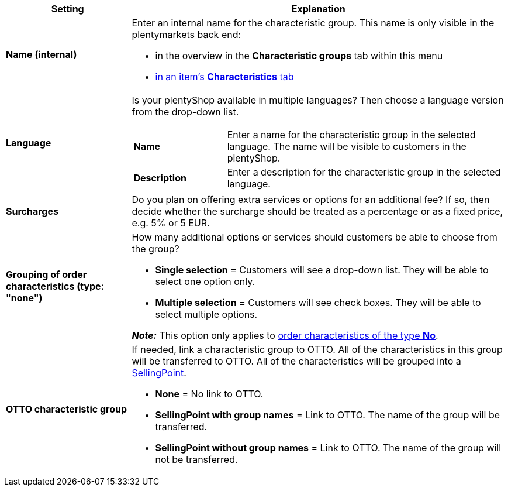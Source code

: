 [cols="1,3a"]
|====
|Setting |Explanation

| *Name (internal)*
|Enter an internal name for the characteristic group. This name is only visible in the plentymarkets back end:

* in the overview in the *Characteristic groups* tab within this menu
* xref:item:import-export-create-directory#80[in an item’s *Characteristics* tab]

| *Language*
|Is your plentyShop available in multiple languages? Then choose a language version from the drop-down list.

[cols="1,3"]
!===

! *Name*
!Enter a name for the characteristic group in the selected language. The name will be visible to customers in the plentyShop.

! *Description*
!Enter a description for the characteristic group in the selected language.
//wo erscheint die Beschreibung? Beim Mouseover?
!===

| *Surcharges*
|Do you plan on offering extra services or options for an additional fee?
If so, then decide whether the surcharge should be treated as a percentage or as a fixed price, e.g. 5% or 5 EUR.
//wie werden Aufpreise von Merkmalen behandelt, die keiner Gruppe zugeordnet sind?

| *Grouping of order characteristics (type: "none")*
|How many additional options or services should customers be able to choose from the group?

* *Single selection* = Customers will see a drop-down list. They will be able to select one option only.
* *Multiple selection* = Customers will see check boxes. They will be able to select multiple options.

*_Note:_* This option only applies to xref:item:properties.adoc#300[order characteristics of the type *No*].

| *OTTO characteristic group*
|If needed, link a characteristic group to OTTO. All of the characteristics in this group will be transferred to OTTO. All of the characteristics will be grouped into a link:https://forum.plentymarkets.com/t/otto-handbuchseite/7555[SellingPoint].

* *None* = No link to OTTO.
* *SellingPoint with group names* = Link to OTTO. The name of the group will be transferred.
* *SellingPoint without group names* = Link to OTTO. The name of the group will not be transferred.
|====
